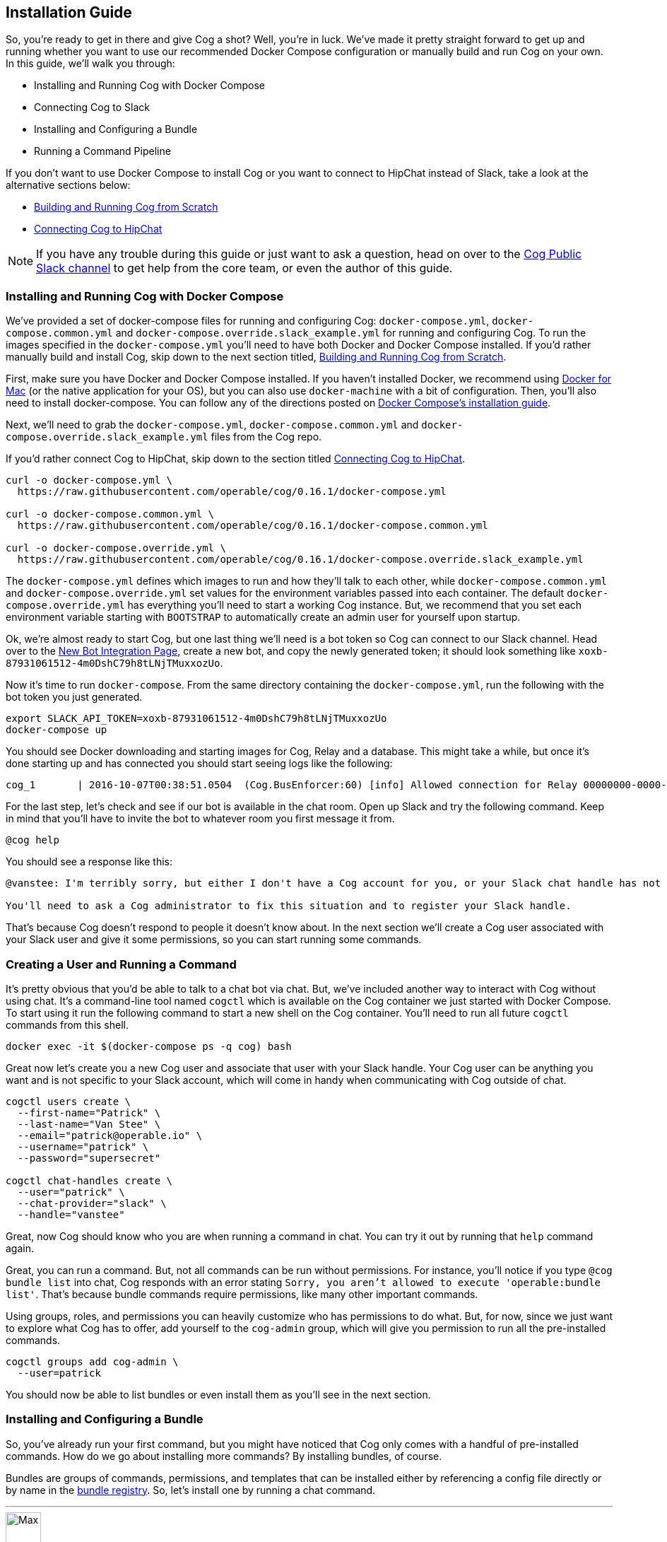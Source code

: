 == Installation Guide

So, you're ready to get in there and give Cog a shot? Well, you're in luck.
We've made it pretty straight forward to get up and running whether you want to
use our recommended Docker Compose configuration or manually build and run Cog
on your own. In this guide, we'll walk you through:

  * Installing and Running Cog with Docker Compose
  * Connecting Cog to Slack
  * Installing and Configuring a Bundle
  * Running a Command Pipeline

If you don't want to use Docker Compose to install Cog or you want to connect
to HipChat instead of Slack, take a look at the alternative sections below:

  * <<Building and Running Cog from Scratch>>
  * <<Connecting Cog to HipChat>>

NOTE: If you have any trouble during this guide or just want to ask a question,
head on over to the http://slack.operable.io[Cog Public Slack channel] to get
help from the core team, or even the author of this guide.

=== Installing and Running Cog with Docker Compose

We've provided a set of docker-compose files for running and configuring Cog:
`docker-compose.yml`, `docker-compose.common.yml` and
`docker-compose.override.slack_example.yml` for running and configuring Cog. To
run the images specified in the `docker-compose.yml` you'll need to have both
Docker and Docker Compose installed. If you'd rather manually build and install
Cog, skip down to the next section titled, <<Building and Running Cog from Scratch>>.

First, make sure you have Docker and Docker Compose installed. If you haven't
installed Docker, we recommend using
https://www.docker.com/products/docker[Docker for Mac] (or the native
application for your OS), but you can also use `docker-machine` with a bit of
configuration. Then, you'll also need to install docker-compose. You can follow
any of the directions posted on https://docs.docker.com/compose/install/[Docker
Compose's installation guide].

Next, we'll need to grab the `docker-compose.yml`, `docker-compose.common.yml`
and `docker-compose.override.slack_example.yml` files from the Cog repo.

If you'd rather connect Cog to HipChat, skip down to the section titled
<<Connecting Cog to HipChat>>.

[source,bash]
----
curl -o docker-compose.yml \
  https://raw.githubusercontent.com/operable/cog/0.16.1/docker-compose.yml

curl -o docker-compose.common.yml \
  https://raw.githubusercontent.com/operable/cog/0.16.1/docker-compose.common.yml

curl -o docker-compose.override.yml \
  https://raw.githubusercontent.com/operable/cog/0.16.1/docker-compose.override.slack_example.yml
----

The `docker-compose.yml` defines which images to run and how they'll talk to
each other, while `docker-compose.common.yml` and `docker-compose.override.yml`
set values for the environment variables passed into each container. The
default `docker-compose.override.yml` has everything you'll need to start a
working Cog instance. But, we recommend that you set each environment variable
starting with `BOOTSTRAP` to automatically create an admin user for yourself
upon startup.

Ok, we're almost ready to start Cog, but one last thing we'll need is a bot
token so Cog can connect to our Slack channel. Head over to the
https://my.slack.com/services/new/bot[New Bot Integration Page], create a new
bot, and copy the newly generated token; it should look something like
`xoxb-87931061512-4m0DshC79h8tLNjTMuxxozUo`.

Now it's time to run `docker-compose`. From the same directory containing the
`docker-compose.yml`, run the following with the bot token you just generated.

[source,bash]
----
export SLACK_API_TOKEN=xoxb-87931061512-4m0DshC79h8tLNjTMuxxozUo
docker-compose up
----

You should see Docker downloading and starting images for Cog, Relay and a
database. This might take a while, but once it's done starting up and has
connected you should start seeing logs like the following:

[source]
----
cog_1       | 2016-10-07T00:38:51.0504  (Cog.BusEnforcer:60) [info] Allowed connection for Relay 00000000-0000-0000-0000-000000000000
----

For the last step, let's check and see if our bot is available in the chat
room. Open up Slack and try the following command. Keep in mind that you'll
have to invite the bot to whatever room you first message it from.

[source,slack]
----
@cog help
----

You should see a response like this:

[source,slack]
----
@vanstee: I'm terribly sorry, but either I don't have a Cog account for you, or your Slack chat handle has not been registered. Currently, only registered users can interact with me.

You'll need to ask a Cog administrator to fix this situation and to register your Slack handle.
----

That's because Cog doesn't respond to people it doesn't know about. In the next
section we'll create a Cog user associated with your Slack user and give it
some permissions, so you can start running some commands.

=== Creating a User and Running a Command

It's pretty obvious that you'd be able to talk to a chat bot via chat. But,
we've included another way to interact with Cog without using chat. It's a
command-line tool named `cogctl` which is available on the Cog container we
just started with Docker Compose. To start using it run the following command
to start a new shell on the Cog container. You'll need to run all future
`cogctl` commands from this shell.

[source,bash]
----
docker exec -it $(docker-compose ps -q cog) bash
----

Great now let's create you a new Cog user and associate that user with your
Slack handle. Your Cog user can be anything you want and is not specific to
your Slack account, which will come in handy when communicating with Cog
outside of chat.

[source,bash]
----
cogctl users create \
  --first-name="Patrick" \
  --last-name="Van Stee" \
  --email="patrick@operable.io" \
  --username="patrick" \
  --password="supersecret"

cogctl chat-handles create \
  --user="patrick" \
  --chat-provider="slack" \
  --handle="vanstee"
----

Great, now Cog should know who you are when running a command in chat. You can
try it out by running that `help` command again.

Great, you can run a command. But, not all commands can be run without
permissions. For instance, you'll notice if you type `@cog bundle list` into
chat, Cog responds with an error stating `Sorry, you aren't allowed to execute
'operable:bundle list'`. That's because bundle commands require permissions,
like many other important commands.

Using groups, roles, and permissions you can heavily customize who has
permissions to do what. But, for now, since we just want to explore what Cog
has to offer, add yourself to the `cog-admin` group, which will give you
permission to run all the pre-installed commands.

[source,bash]
----
cogctl groups add cog-admin \
  --user=patrick
----

You should now be able to list bundles or even install them as you'll see in
the next section.

=== Installing and Configuring a Bundle

So, you've already run your first command, but you might have noticed that Cog
only comes with a handful of pre-installed commands. How do we go about
installing more commands? By installing bundles, of course.

Bundles are groups of commands, permissions, and templates that can be
installed either by referencing a config file directly or by name in the
https://bundles.operable.io[bundle registry]. So, let's install one by running
a chat command.

---
image::images/max.png[Max,50,50,float="left"]
*Max Headroom* 10:52PM +
@cog bundle install ec2

---

And that's it. Now, if you run the `help` command, you'll notice the new `ec2`
bundle is listed under "Disabled Bundles". Before we can run a command, we need
to enable it, tell our Relay that it can run commands from this bundle, and
configure it with credentials.

---
image::images/max.png[Max,50,50,float="left"]
*Max Headroom* 10:52PM +
@cog bundle enable ec2 +
@cog relay-group member assign default ec2

---

Now the the ec2 bundle is enabled, but we still haven't
configured it yet. Let's set our api token with `cogctl`.

[source,bash]
----
echo 'AWS_ACCESS_KEY_ID: "AKIBU34Z8KYDVRZKWRTQ"' >> config.yaml
echo 'AWS_SECRET_ACCESS_KEY: "YQ7h84BCvE4fJhT1TdOzOgO8zpAIbulblb6MCHkO"' >> config.yaml
echo 'AWS_REGION: "us-east-1"' >> config.yaml
cogctl dynamic-config create ec2 config.yaml
----

Now there's just one last step; making sure we have permission to run ec2
commands by adding some priviledges to the `cog-admin` group.

[source]
----
@cog permission grant ec2:read cog-admin
@cog permission grant ec2:write cog-admin
@cog permission grant ec2:admin cog-admin
----

Now try it out!

[source]
----
@cog ec2:instance list
----

=== Building and Running Cog from Scratch

To run Cog you'll need to start three separate processes: Postgres, Relay and
Cog itself, all of which will require a few dependencies.

* Postgres 9.4+
* Erlang 18+
* Elixir 1.3+
* Go 1.6+
* Docker 1.10.3+
* GCC

Downloading and installing Postgres 9.4+ should be straight
forward. Take a look at https://www.postgresql.org/download/[their download
page] for more details.

Next, let's build Relay. You'll need to install Go 1.6+ and Docker
1.10.3+. Why do we still need Docker? Bundles have the option to define an
image on Docker Hub in which to run the command. So, Relay needs to know how to
download those images and start containers to run some commands.

Download the source in your `$GOPATH` and build it.

[source,bash]
----
mkdir -p $GOPATH/src/github.com/operable
git clone git@github.com:operable/go-relay.git $GOPATH/src/github.com/operable
make
----

You should have an executable in `_build` ready to go. We'll come back to it in
a mintue.

Now, to build Cog. Cog is written in Elixir, which means you'll need to install
both Erlang 18+ and Elixir 1.3+. You can find more information about how to
install Elixir on their http://elixir-lang.org/install.html[installation
guide]. Once you have Elixir installed run the following to download deps,
setup the database, compile and run Cog.

[source,bash]
----
make setup run
----

You'll notice that crashed since we didn't provide a `SLACK_API_TOKEN`
environment variable. To fully configure Cog and Relay we'll need to set a few
environment variables. If you need more customization than is explained in this
guide checkout the full listing of environment variables and their descriptions
for both <<Cog Server Configuration>> and <<Relay Configuration>>.

For now let's just provide the minimum to get things up and running. For Cog,
we'll just need to set `COG_SLACK_ENABLED` and `SLACK_API_TOKEN` as everything
else has a sensible default.  You can get a `SLACK_API_TOKEN` for your bot by
creating a https://my.slack.com/services/new/bot[new bot integration]. So let's
try running Cog again, now with our token exported.

[source,bash]
----
export COG_SLACK_ENABLED=true
export SLACK_API_TOKEN=xoxb-87931061512-4m0DshC79h8tLNjTMuxxozUo
make run
----

To get Relay running, we'll need to supply both `RELAY_ID` and
`RELAY_COG_TOKEN` which are used to both identify our Relay and allow it to
connect to Cog. I would recommend using a uuid for `RELAY_ID` and a random
string for the `RELAY_COG_TOKEN`. If you have `uuid` and `openssl` installed
you could use the following commands like these to generate them. After,
exporting those variables we can run the run the binary we previously built.

[source,bash]
----
export RELAY_ID=`uuid` && echo $RELAY_ID
export RELAY_COG_TOKEN=`openssl rand -hex 12` && echo $RELAY_COG_TOKEN
export RELAY_DYNAMIC_CONFIG_ROOT=/tmp/dynamic_configs
export RELAY_MANAGED_DYNAMIC_CONFIG=true
_build/relay
----

You'll see a warning about a missing configuration file, which you can ignore
since we're not using one.

Ok, so now we have both Cog and Relay up and running, but they aren't actually
aware of each other yet. Because Cog was designed to be run with multiple
Relays on multiple hosts, we need to tell Cog about our Relay before it can
connect. It's worth noting, that in this example we've bound to `localhost` so
certain features like enforcing a matching `RELAY_TOKEN` are disabled. But, to
add a Relay to Cog, we need to build and run Cogctl.

Cogctl requires the same dependencies as Cog, Erlang 18+ and Elixir 1.3+.
Since we already installed those, pull down the source and run the following,
to grab the deps and compile an escript.

[source,bash]
----
git clone git@github.com:operable/cogctl.git
cd cogctl
mix escript
----

Now you'll have a `cogctl` executable in the current directory. Since we have
Cog's API running on the default host and ports, we don't need to create a
custom profile. But look at Cogctl's help output if you need to set any of
these.

Ok, now we just need to bootstrap Cog and create a record for our Relay. Here's
a snippet:

[source,bash]
----
./cogctl bootstrap
./cogctl relays create \
  --id=$RELAY_ID \
  --token=$RELAY_COG_TOKEN
----

And now you should be in business. But there's one last step we need to take
care of before you can run commands. You'll need to create an account for
yourself. Copying this run the Docker-based walkthrough, run this:

[source,bash]
----
./cogctl users create \
  --first-name="Patrick" \
  --last-name="Van Stee" \
  --email="patrick@operable.io" \
  --username="patrick" \
  --password="supersecret"

./cogctl chat-handles create \
  --user="patrick" \
  --chat-provider="slack" \
  --handle="vanstee"

./cogctl groups add cog-admin \
  --user="patrick"
----

And now you should be all set. For a quick walkthrough of installing your first
bundle and running a command, jump back up to the section titled "Installing
and Configuring a Bundle."

=== Connecting Cog to HipChat

Ok, so you've already installed Docker and Docker Compose.  Next, we'll need to
grab the `docker-compose.yml`, `docker-compose.common.yml` and
`docker-compose.override.hipchat_example.yml` files from the Cog repo.

[source,bash]
----
curl -o docker-compose.yml \
  https://raw.githubusercontent.com/operable/cog/0.16.1/docker-compose.yml

curl -o docker-compose.common.yml \
  https://raw.githubusercontent.com/operable/cog/0.16.1/docker-compose.common.yml

curl -o docker-compose.override.yml \
  https://raw.githubusercontent.com/operable/cog/0.16.1/docker-compose.override.hipchat_example.yml
----

The `docker-compose.yml` defines which images to run and how they'll talk to
each other, while the `docker-compose.override.yml` sets values for the
environment variables passed into each container. The default
`docker-compose.override.yml` has everything you'll need to start a working Cog
instance. But, we recommend that you set each environment variable starting
with `BOOTSTRAP` to automatically create an admin user for yourself upon
startup.

Ok, we're almost ready to start Cog, but one last thing we'll need is a new
HipChat user for your bot. Invite a new user and login as that user and
navigate to the Profile page. First click on API Access to generate a new API
token; you'll need to allow all the scopes that start with "View" and "Send".
Then, navigate to XMPP/Jabber info to lookup the rest of the environment
variables you'll need.

Now it's time to run `docker-compose`. From the same directory containing the
`docker-compose.yml` and your edited `docker-compose.override.yml`, run the
following with the API token you generated and the XMPP configuration you
looked up.

NOTE: Your `HIPCHAT_JABBER_PASSWORD` is just your normal HipChat password for
that account and your `HIPCHAT_NICKNAME` is the unique mention name for your
user without the `@` prefix.

[source,bash]
----
export HIPCHAT_API_TOKEN=0bnYC58p5UL0OvNy7uWP8TxMfzPhtheRl2DkoNZ6
export HIPCHAT_JABBER_ID=479543_3152608@chat.hipchat.com
export HIPCHAT_JABBER_PASSWORD=hG3CQBdyFm2wJR
export HIPCHAT_NICKNAME=cog
docker-compose up
----

Now you can head back to follow the section titled <<Creating a User and Running a Command>>,
as the rest isn't Slack specific. The only caveat is that when creating a
chat-handle, you'll need to specify `--chat-provider=hipchat` instead.
